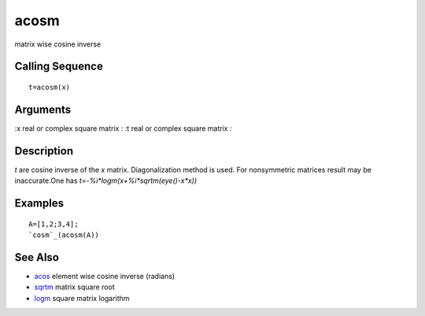 


acosm
=====

matrix wise cosine inverse



Calling Sequence
~~~~~~~~~~~~~~~~


::

    t=acosm(x)




Arguments
~~~~~~~~~

:x real or complex square matrix
: :t real or complex square matrix
:



Description
~~~~~~~~~~~

`t` are cosine inverse of the `x` matrix. Diagonalization method is
used. For nonsymmetric matrices result may be inaccurate.One has
`t=-%i*logm(x+%i*sqrtm(eye()-x*x))`



Examples
~~~~~~~~


::

    A=[1,2;3,4];
    `cosm`_(acosm(A))




See Also
~~~~~~~~


+ `acos`_ element wise cosine inverse (radians)
+ `sqrtm`_ matrix square root
+ `logm`_ square matrix logarithm


.. _sqrtm: sqrtm.html
.. _logm: logm.html
.. _acos: acos.html



